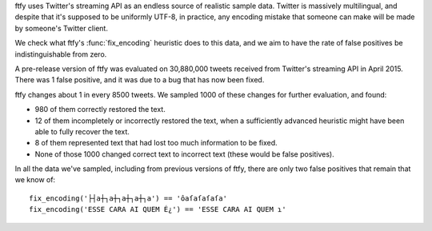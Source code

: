 ftfy uses Twitter's streaming API as an endless source of realistic sample
data. Twitter is massively multilingual, and despite that it's supposed to be
uniformly UTF-8, in practice, any encoding mistake that someone can make will
be made by someone's Twitter client.

We check what ftfy's :func:`fix_encoding` heuristic does to this data, and we
aim to have the rate of false positives be indistinguishable from zero.

A pre-release version of ftfy was evaluated on 30,880,000 tweets received from
Twitter's streaming API in April 2015. There was 1 false positive, and it was
due to a bug that has now been fixed.

ftfy changes about 1 in every 8500 tweets. We sampled 1000 of these changes for
further evaluation, and found:

- 980 of them correctly restored the text.
- 12 of them incompletely or incorrectly restored the text, when a sufficiently
  advanced heuristic might have been able to fully recover the text.
- 8 of them represented text that had lost too much information to be fixed.
- None of those 1000 changed correct text to incorrect text (these would be
  false positives).

In all the data we've sampled, including from previous versions of ftfy, there
are only two false positives that remain that we know of::

    fix_encoding('├┤a┼┐a┼┐a┼┐a┼┐a') == 'ôaſaſaſaſa'
    fix_encoding('ESSE CARA AI QUEM É¿') == 'ESSE CARA AI QUEM ɿ'
